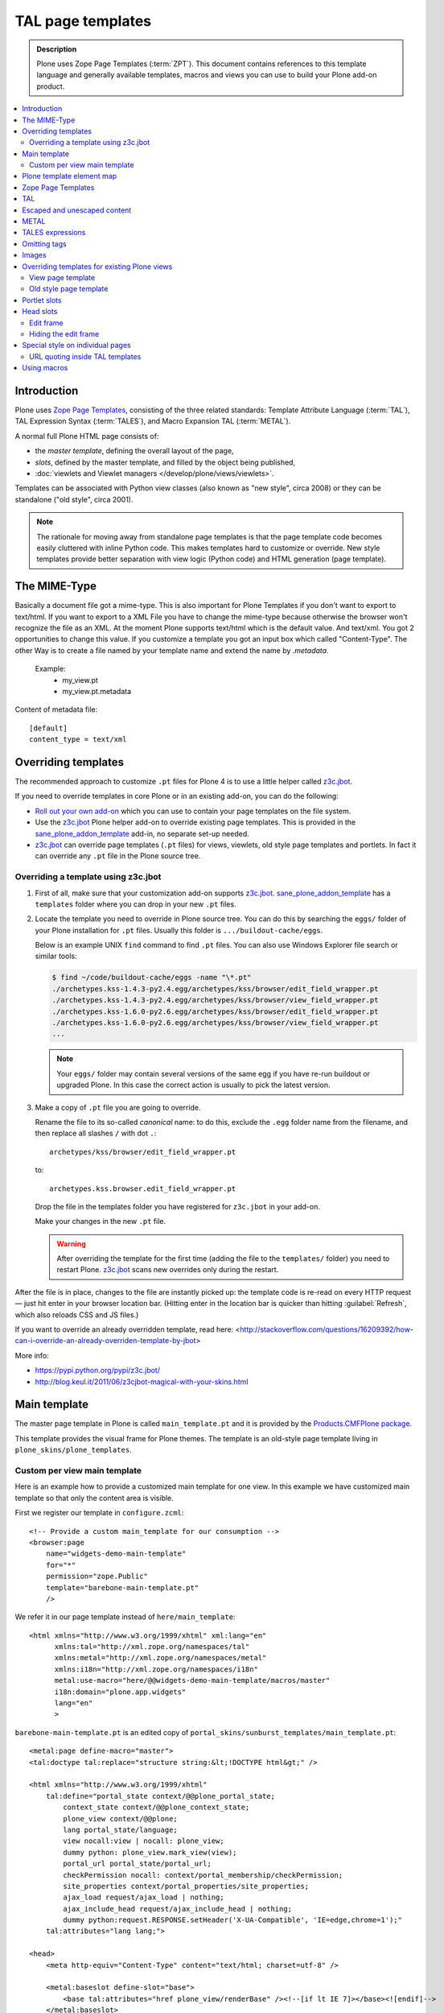===================
 TAL page templates
===================

.. admonition:: Description

    Plone uses Zope Page Templates (:term:`ZPT`). This document contains
    references to this template language and generally available templates,
    macros and views you can use to build your Plone add-on product.

.. contents:: :local:

Introduction
=============

Plone uses `Zope Page Templates <http://docs.zope.org/zope2/zope2book/AppendixC.html>`_,
consisting of the three related standards:
Template Attribute Language (:term:`TAL`),
TAL Expression Syntax (:term:`TALES`),
and Macro Expansion TAL (:term:`METAL`).

A normal full Plone HTML page consists of:

* the *master template*, defining the overall layout of the page,
* *slots*, defined by the master template, and filled by the object being
  published,
* :doc:`viewlets and Viewlet managers </develop/plone/views/viewlets>`.

Templates can be associated with Python view classes
(also known as "new style", circa 2008) or
they can be standalone ("old style", circa 2001).

.. note::

    The rationale for moving away from standalone page templates is that
    the page template code becomes easily cluttered with inline Python
    code. This makes templates hard to customize or override.  New style
    templates provide better separation with view logic (Python code)
    and HTML generation (page template).


The MIME-Type
=============
Basically a document file got a mime-type. This is also important for Plone Templates if you don't want to export to text/html.
If you want to export to a XML File you have to change the mime-type because otherwise the browser won't recognize the file as an XML.
At the moment Plone supports text/html which is the default value. And text/xml.
You got 2 opportunities to change this value. If you customize a template you got an input box which called "Content-Type".
The other Way is to create a file named by your template name and extend the name by `.metadata`.

 Example:
   * my_view.pt
   * my_view.pt.metadata

Content of metadata file::

         [default]
         content_type = text/xml


Overriding templates
====================

The recommended approach to customize ``.pt`` files for Plone 4 is to use a
little helper called `z3c.jbot`_.

If you need to override templates in core Plone or in an existing add-on,
you can do the following:

* `Roll out your own add-on`_
  which you can use to contain your page templates on the file system.

* Use the `z3c.jbot`_ Plone helper add-on to override existing page
  templates.
  This is provided in the `sane_plone_addon_template`_ add-in, no separate
  set-up needed.

* `z3c.jbot`_ can override page templates (``.pt`` files) for views,
  viewlets, old style page templates and portlets.
  In fact it can override any ``.pt`` file in the Plone source tree.

Overriding a template using z3c.jbot
------------------------------------

1. First of all, make sure that your customization add-on supports
   `z3c.jbot`_.
   `sane_plone_addon_template`_ has a ``templates`` folder where you can
   drop in your new ``.pt`` files.

2. Locate the template you need to override in Plone source tree.
   You can do this by searching the ``eggs/`` folder of your Plone
   installation for ``.pt`` files. Usually this folder is
   ``.../buildout-cache/eggs``.

   Below is an example UNIX ``find`` command to find ``.pt`` files.
   You can also use Windows Explorer file search or similar tools:

   .. code-block:: console

       $ find ~/code/buildout-cache/eggs -name "\*.pt"
       ./archetypes.kss-1.4.3-py2.4.egg/archetypes/kss/browser/edit_field_wrapper.pt
       ./archetypes.kss-1.4.3-py2.4.egg/archetypes/kss/browser/view_field_wrapper.pt
       ./archetypes.kss-1.6.0-py2.6.egg/archetypes/kss/browser/edit_field_wrapper.pt
       ./archetypes.kss-1.6.0-py2.6.egg/archetypes/kss/browser/view_field_wrapper.pt
       ...

   .. Note::

       Your ``eggs/`` folder may contain several versions of the same egg
       if you have re-run buildout or upgraded Plone.
       In this case the correct action is usually to pick the latest
       version.

3. Make a copy of ``.pt`` file you are going to override.

   Rename the file to its so-called *canonical* name: to do this,
   exclude the ``.egg`` folder name from the filename, and
   then replace all slashes ``/`` with dot ``.``::

       archetypes/kss/browser/edit_field_wrapper.pt

   to::

       archetypes.kss.browser.edit_field_wrapper.pt

   Drop the file in the templates folder you have registered for ``z3c.jbot``
   in your add-on.

   Make your changes in the new ``.pt`` file.

   .. warning::

       After overriding the template for the first time
       (adding the file to the ``templates/`` folder)
       you need to restart Plone.
       `z3c.jbot`_ scans new overrides only during the restart.

After the file is in place, changes to the file are instantly picked up:
the template code is re-read on every HTTP request |---| just hit enter in
your browser location bar. (Hitting enter in the location bar is quicker
than hitting :guilabel:`Refresh`, which also reloads CSS and JS files.)

If you want to override an already overridden template, read here:
<http://stackoverflow.com/questions/16209392/how-can-i-override-an-already-overriden-template-by-jbot>

More info:

* https://pypi.python.org/pypi/z3c.jbot/

* http://blog.keul.it/2011/06/z3cjbot-magical-with-your-skins.html


Main template
=============

The master page template in Plone is called ``main_template.pt`` and it is
provided by the
`Products.CMFPlone package <https://github.com/plone/Products.CMFPlone/blob/4.3.x/Products/CMFPlone/skins/plone_templates/main_template.pt>`_.

This template provides the visual frame for Plone themes. The template is
an old-style page template living in ``plone_skins/plone_templates``.

Custom per view main template
-----------------------------

Here is an example how to provide a customized main template for one view.
In this example we have customized main template so that only the content area is visible.

First we register our template in ``configure.zcml``::

    <!-- Provide a custom main_template for our consumption -->
    <browser:page
        name="widgets-demo-main-template"
        for="*"
        permission="zope.Public"
        template="barebone-main-template.pt"
        />

We refer it in our page template instead of ``here/main_template``::

     <html xmlns="http://www.w3.org/1999/xhtml" xml:lang="en"
           xmlns:tal="http://xml.zope.org/namespaces/tal"
           xmlns:metal="http://xml.zope.org/namespaces/metal"
           xmlns:i18n="http://xml.zope.org/namespaces/i18n"
           metal:use-macro="here/@@widgets-demo-main-template/macros/master"
           i18n:domain="plone.app.widgets"
           lang="en"
           >

``barebone-main-template.pt`` is an edited copy of ``portal_skins/sunburst_templates/main_template.pt``::

    <metal:page define-macro="master">
    <tal:doctype tal:replace="structure string:&lt;!DOCTYPE html&gt;" />

    <html xmlns="http://www.w3.org/1999/xhtml"
        tal:define="portal_state context/@@plone_portal_state;
            context_state context/@@plone_context_state;
            plone_view context/@@plone;
            lang portal_state/language;
            view nocall:view | nocall: plone_view;
            dummy python: plone_view.mark_view(view);
            portal_url portal_state/portal_url;
            checkPermission nocall: context/portal_membership/checkPermission;
            site_properties context/portal_properties/site_properties;
            ajax_load request/ajax_load | nothing;
            ajax_include_head request/ajax_include_head | nothing;
            dummy python:request.RESPONSE.setHeader('X-UA-Compatible', 'IE=edge,chrome=1');"
        tal:attributes="lang lang;">

    <head>
        <meta http-equiv="Content-Type" content="text/html; charset=utf-8" />

        <metal:baseslot define-slot="base">
            <base tal:attributes="href plone_view/renderBase" /><!--[if lt IE 7]></base><![endif]-->
        </metal:baseslot>

        <tal:notajax tal:condition="python:not ajax_load or ajax_include_head">
            <div tal:replace="structure provider:plone.htmlhead" />
            <link tal:replace="structure provider:plone.htmlhead.links" />

            <tal:comment replace="nothing">
                Various slots where you can insert elements in the header from a template.
            </tal:comment>
            <metal:topslot define-slot="top_slot" />
            <metal:headslot define-slot="head_slot" />
            <metal:styleslot define-slot="style_slot" />
            <metal:javascriptslot define-slot="javascript_head_slot" />

            <meta name="viewport" content="width=device-width, initial-scale=0.6666, maximum-scale=1.0, minimum-scale=0.6666" />
            <meta name="generator" content="Plone - https://plone.org" />
        </tal:notajax>
    </head>

    <body tal:define="isRTL portal_state/is_rtl;
                      sl python:plone_view.have_portlets('plone.leftcolumn', view);
                      sr python:plone_view.have_portlets('plone.rightcolumn', view);
                      body_class python:plone_view.bodyClass(template, view);
                      classes python:context.restrictedTraverse('@@sunburstview').getColumnsClasses(view)"
        tal:attributes="class body_class;
                        dir python:isRTL and 'rtl' or 'ltr'">

    <div id="visual-portal-wrapper">

        <div id="portal-columns" class="row">

            <div id="portal-column-content" class="cell" tal:attributes="class classes/content">

                <div id="viewlet-above-content" tal:content="structure provider:plone.abovecontent" tal:condition="not:ajax_load" />

                <metal:block define-slot="content">
                    <div metal:define-macro="content"
                        tal:define="show_border context/@@plone/showToolbar; show_border python:show_border and not ajax_load"
                        tal:attributes="class python:show_border and 'documentEditable' or ''">

                        <div metal:use-macro="context/global_statusmessage/macros/portal_message">
                         Status message
                        </div>

                        <metal:slot define-slot="body">
                            <div id="content">

                                <metal:header define-slot="header" tal:content="nothing">
                                Visual Header
                                </metal:header>

                                <metal:bodytext define-slot="main">

                                 <div id="viewlet-above-content-title" tal:content="structure provider:plone.abovecontenttitle" tal:condition="not:ajax_load" />
                                  <metal:title define-slot="content-title">
                                     <metal:comment tal:content="nothing">
                                         If you write a custom title always use
                                         <h1 class="documentFirstHeading"></h1> for it
                                     </metal:comment>
                                     <h1 metal:use-macro="context/kss_generic_macros/macros/generic_title_view">
                                         Generic KSS Title. Is rendered with class="documentFirstHeading".
                                     </h1>
                                 </metal:title>

                                 <div id="viewlet-below-content-title" tal:content="structure provider:plone.belowcontenttitle" tal:condition="not:ajax_load" />

                                 <metal:description define-slot="content-description">
                                     <metal:comment tal:content="nothing">
                                         If you write a custom description always use
                                         <div class="documentDescription"></div> for it
                                     </metal:comment>
                                     <div metal:use-macro="context/kss_generic_macros/macros/generic_description_view">
                                         Generic KSS Description. Is rendered with class="documentDescription".
                                     </div>
                                 </metal:description>

                                 <div id="viewlet-above-content-body" tal:content="structure provider:plone.abovecontentbody" tal:condition="not:ajax_load" />

                                 <div id="content-core">
                                     <metal:text define-slot="content-core" tal:content="nothing">
                                         Page body text
                                     </metal:text>
                                 </div>

                                 <div id="viewlet-below-content-body" tal:content="structure provider:plone.belowcontentbody" tal:condition="not:ajax_load" />

                                </metal:bodytext>
                            </div>
                        </metal:slot>

                        <metal:sub define-slot="sub" tal:content="nothing">
                           This slot is here for backwards compatibility only.
                           Don't use it in your custom templates.
                        </metal:sub>
                    </div>
                </metal:block>

            </div>
        </div>

    </div>
    </body>
    </html>

    </metal:page>


Plone template element map
==========================

Plone 4 ships with the *Sunburst* theme. Its viewlets and viewlets managers are described :doc:`here </develop/plone/views/viewlets>`.

.. note:: Plone 3 viewlets differ from Plone 4 viewlets.

Zope Page Templates
===================

Zope Page Templates, or :term:`ZPT` for short, is an XML-based templating
language, consisting of the Template Attribute Language (:term:`TAL`), TAL
Expression Syntax (:term:`TALES`), and Macro Expansion TAL (:term:`METAL`).

It operates using two XML namespaces (``tal:`` and ``metal:``) that can
occur either on attributes of elements in another namespace (e.g. you will
often have :term:`TAL` attributes on HTML elements) or on elements (in which
case the element itself will be ignored, but all its attributes will be
recognized as :term:`TAL` or :term:`METAL` statements).

A statement in the ``tal:`` namespace will modify the element on which it
occurs and/or its child elements.

A statement in the ``metal:`` namespace defines how a template interacts
with other templates (defining or using macros and slots to be filled by
macros).

The value of an attribute in the ``tal:`` namespace is an expression. The
syntax of this expression is defined by the :term:`TALES` standard.

TAL
===

`TAL <http://wiki.zope.org/ZPT/TALSpecification14>`_ is the Template
Attribute Language used in Plone.

* `TAL Guide <http://www.owlfish.com/software/simpleTAL/tal-guide.html>`_


Escaped and unescaped content
=============================

By default, all :term:`TAL` output is escaped for security reasons::

    view.text = "<b>Test</b>"

.. code-block:: html

    <div tal:content="view/text" />

Will output escaped HTML source code:

.. code-block:: html

    &lt;b&gt;Testlt;/b&gt;

Unescaped content can be output using the TALES ``structure`` keyword
in the expression for the ``tal:replace`` and ``tal:content`` statements:

.. code-block:: html

    <div tal:replace="structure view/text" />

Will output unescaped HTML source code:

.. code-block:: html

    <b>Test</b>

METAL
======

The :term:`METAL` (Macro Expansion TAL) standard provides *macros* and
*slots* to the template language.

Using METAL macros is no longer recommended, since they couple programming
logic too tightly with the template language.  You should use views instead.

Read more about them in the
`TAL Guide <http://www.owlfish.com/software/simpleTAL/tal-guide.html>`_.

TALES expressions
======================

The value of TAL statements are defined by TALES expressions. A TALES
expression starts with the expression type. If no type is specified, the
default is assumed. Three types are standard:

* ``path:`` expressions (*default*),
* ``python:`` expressions,
* ``string:`` expressions.

They are generally useful, and not limited to use in Page Templates.
For example, they are widely used in various other parts of Plone:

* CSS and Javascript registries, to decide whether to include a
  particular file;
* Action conditions, to decide whether to show or hide action link;
* Workflow security guards, to decide whether to allow a workflow state
  transition
* etc.

Read more about expressions in `TAL Guide <http://www.owlfish.com/software/simpleTAL/tal-guide.html>`_.

See the :doc:`Expressions chapter </develop/plone/functionality/expressions>` for more information.

Omitting tags
=================

Sometimes you need to create XML control structures which should not end up
to the output page.

You can use ``tal:omit-tag=""``:

.. code-block:: html

    <div tal:omit-tag="">
          Only the content of the tag is rendered, not the DIV tag itself.
    </div>

Images
======

See :doc:`how to use images in templates </develop/plone/images/templates>`.

Overriding templates for existing Plone views
==============================================

#. New style templates can be overridden by overriding the view using the
   template.

#. Old stype templates can be overridden by register a new skins layer in
   ``plone_skins``.

View page template
------------------

* http://lionfacelemonface.wordpress.com/2009/03/02/i-used-macros-in-my-browser-views-and-saved-a-bunch-of-money-on-my-car-insurance/

Old style page template
-----------------------

* Create a new layer in ``portal_skins``

* Templates are resolved by their name, and a property on the
  ``portal_skins`` tool defines the order in which skin layers are
  searched for the name (see the *Properties* tab on ``portal_skins``).

* You can reorder layers for the active theme so that your layer takes
  priority.

Portlet slots
=============

By default, Plone ``main_template`` has slots for left and right portlets.
If you have a view where you don't explicitly want to render portlets you
can do:

.. code-block:: html

    <html xmlns="http://www.w3.org/1999/xhtml" xml:lang="en"
            xmlns:tal="http://xml.zope.org/namespaces/tal"
            xmlns:metal="http://xml.zope.org/namespaces/metal"
            xmlns:i18n="http://xml.zope.org/namespaces/i18n"
            lang="en"
            metal:use-macro="here/main_template/macros/master"
            i18n:domain="plone">

            <head>
                <metal:block fill-slot="column_one_slot" />
                <metal:block fill-slot="column_two_slot" />
            </head>

This blanks out the ``column_one_slot`` and ``column_two_slot`` slots.

Head slots
================

You can easily include per-template CSS and JavaScript in the ``<head>``
element using extra slots defined in Plone's ``main_template.pt``.

Note that these media files do not participate in
:doc:`portal_css </adapt-and-extend/theming/templates_css/css>` or
:doc:`portal_javascript </develop/addons/javascript/index>`
resource compression.

Extra slots are:

.. code-block:: html

    <tal:comment replace="nothing"> A slot where you can insert elements in the header from a template </tal:comment>
    <metal:headslot define-slot="head_slot" />

    <tal:comment replace="nothing"> A slot where you can insert CSS in the header from a template </tal:comment>
    <metal:styleslot define-slot="style_slot" />

    <tal:comment replace="nothing"> This is deprecated, please use style_slot instead. </tal:comment>
    <metal:cssslot define-slot="css_slot" />

    <tal:comment replace="nothing"> A slot where you can insert javascript in the header from a template </tal:comment>
    <metal:javascriptslot define-slot="javascript_head_slot" />

Example use:

.. code-block:: html

    <html xmlns="http://www.w3.org/1999/xhtml" xml:lang="en"
          lang="en"
          metal:use-macro="here/main_template/macros/master"
          i18n:domain="sits">

          <metal:slot fill-slot="css_slot">
              <style media="all" type="text/css">

                .schema-browser {
                        border-collapse: collapse;
                }

                .schema-browser td,
                .schema-browser th {
                        vertical-align: top;
                        border: 1px solid #aaa;
                        padding: 0.5em;
                        text-align: left;
                }

                .default {
                        color: green;
                }

                .mandatory {
                        color: red;
                }
              </style>
          </metal:slot>

    <body>
        <metal:main fill-slot="main">
            <p>
                Protocols marked with question marks can be required or not
                depending of the current state of the patient.  For example,
                priodisability field depends on other set fields of the
                patient.
            </p>
        ...


Edit frame
---------------

By default, Plone draws a green *edit* frame around the content if you can
edit it. You might want to disable this behavior for particular views.

Hiding the edit frame
---------------------------

If you'd like to hide the (green) editing frame, place the following code in
your Zope 2-style page template::

     <metal:block fill-slot="top_slot"
                tal:define="dummy python:request.set('disable_border',1)" />

Examples of this usage:

* The `Contact info page <https://github.com/plone/Products.CMFPlone/blob/4.3.x/Products/CMFPlone/skins/plone_templates/contact-info.cpt>`_.

* The `Recently modified page <https://github.com/plone/Products.CMFPlone/blob/4.3.x/Products/CMFPlone/skins/plone_templates/recently_modified.pt>`_.

Special style on individual pages
===================================

To override page layout partially for individual pages you can use marker
interfaces to register special overriding viewlets.

More information:

* :doc:`Viewlets </develop/plone/views/viewlets>`

* http://starzel.de/blog/how-to-get-a-different-look-for-some-pages-of-a-plone-site

URL quoting inside TAL templates
----------------------------------

You need to escape TAL attribute URLs if they contain special characters like plus (+)
in query parameters. Otherwise browsers will mangle links, leading to incorrect parameter
passing.

Zope 2 provides ``url_quote()`` function which you can access

.. code-block:: xml

  <td id="cal#"
        tal:define="std modules/Products.PythonScripts.standard;
                    url_quote nocall: std/url_quote;

Then you can use this function in your TAL code

.. code-block:: xml

       <a href="#" tal:define="start_esc python:url_quote(start)"
          tal:attributes="href string: ${url}/day?currentDate=${start_esc}&xmy=${xmy}&xsub=${xsub}">

If you need to also quote spaces, use ``url_quote_plus`` rather than ``url_quote``.

Using macros
=============

Here is an example how to use `<metal:block define-macro="xxx">` and
`<metal:block use-macro="xxx">` in your :doc:`view class </develop/plone/views/browserviews>`
template files.

.. code-block:: html

      <html xmlns="http://www.w3.org/1999/xhtml"
            xmlns:tal="http://xml.zope.org/namespaces/tal"
            xmlns:metal="http://xml.zope.org/namespaces/metal"
            xmlns:i18n="http://xml.zope.org/namespaces/i18n"
            tal:omit-tag=""
            >

          <metal:row define-macro="row">
               <!--
                   A macro. You can call this using metal:use-macro
                   and pass variables to using tal:define.
               -->
          </metal:row>

          <!-- Call macro in different parts of the main template using *widget* variable as a parameter -->

          <table class="datagridwidget-table-view" tal:attributes="data-extra view/extra">

              <tbody class="datagridwidget-body">
                  <tal:row repeat="widget view/getNormalRows">
                      <tr>
                          <metal:macro use-macro="template/macros/row" />
                      </tr>
                  </tal:row>

                  <tal:row condition="view/getTTRow" define="widget view/getTTRow">
                      <tr>
                          <metal:macro use-macro="template/macros/row" />
                      </tr>
                  </tal:row>


                  <tal:row condition="view/getAARow" define="widget view/getAARow">
                      <tr>
                          <metal:macro use-macro="template/macros/row" />
                      </tr>
                  </tal:row>

          </tbody>
      </table>
      </html>

More info

* http://stackoverflow.com/q/13165748/315168

.. _z3c.jbot: https://pypi.python.org/pypi/z3c.jbot
.. _Roll out your own add-on:
.. _sane_plone_addon_template:
   https://github.com/miohtama/sane_plone_addon_template
.. |---| unicode:: U+02014 .. em dash


